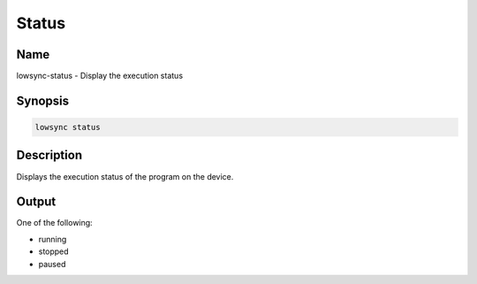 ###################
Status
###################

Name
==================

lowsync-status - Display the execution status

Synopsis
==================

.. code-block:: bash

    lowsync status

Description
==================

Displays the execution status of the program on the device.

Output
==================

One of the following:

* running
* stopped
* paused
